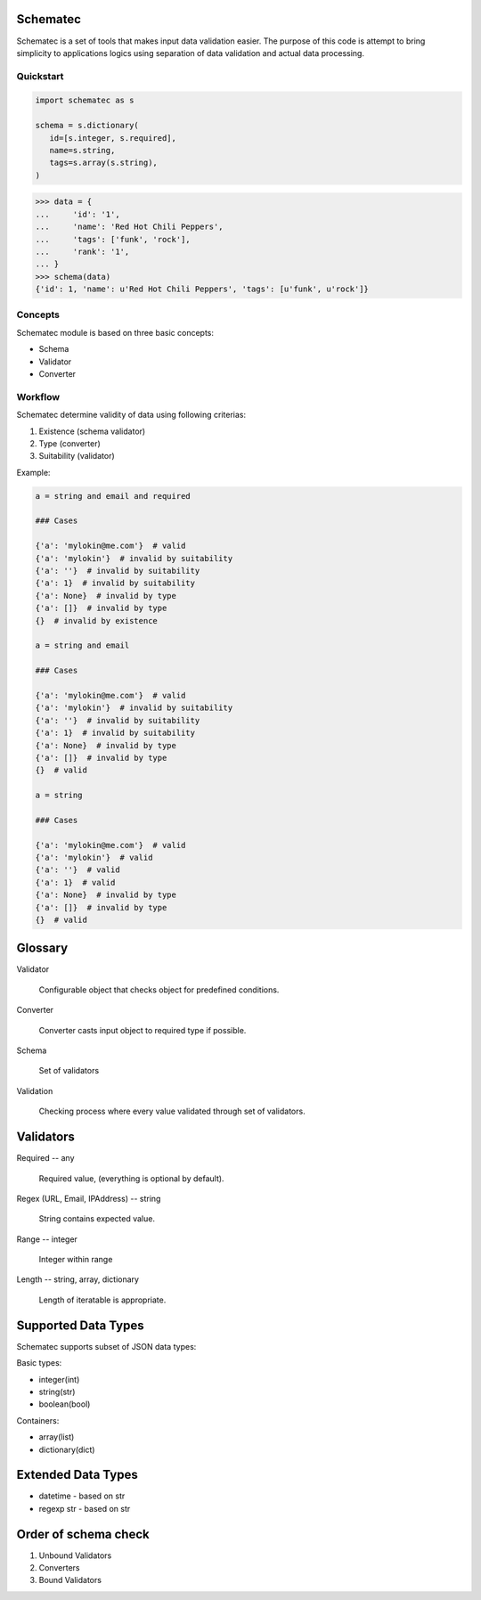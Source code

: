 Schematec
=========

.. image:: https://travis-ci.org/mylokin/redisext.svg?branch=master
   :target: https://travis-ci.org/mylokin/redisext

Schematec is a set of tools that makes input data validation easier.
The purpose of this code is attempt to bring simplicity to applications
logics using separation of data validation and actual data processing.

Quickstart
----------

.. code:: python

   import schematec as s

   schema = s.dictionary(
      id=[s.integer, s.required],
      name=s.string,
      tags=s.array(s.string),
   )

.. code:: python

   >>> data = {
   ...     'id': '1',
   ...     'name': 'Red Hot Chili Peppers',
   ...     'tags': ['funk', 'rock'],
   ...     'rank': '1',
   ... }
   >>> schema(data)
   {'id': 1, 'name': u'Red Hot Chili Peppers', 'tags': [u'funk', u'rock']}


Concepts
--------

Schematec module is based on three basic concepts:

* Schema
* Validator
* Converter

Workflow
--------

Schematec determine validity of data using following criterias:

#. Existence (schema validator)
#. Type (converter)
#. Suitability (validator)

Example:

.. code:: python

   a = string and email and required

   ### Cases

   {'a': 'mylokin@me.com'}  # valid
   {'a': 'mylokin'}  # invalid by suitability
   {'a': ''}  # invalid by suitability
   {'a': 1}  # invalid by suitability
   {'a': None}  # invalid by type
   {'a': []}  # invalid by type
   {}  # invalid by existence

   a = string and email

   ### Cases

   {'a': 'mylokin@me.com'}  # valid
   {'a': 'mylokin'}  # invalid by suitability
   {'a': ''}  # invalid by suitability
   {'a': 1}  # invalid by suitability
   {'a': None}  # invalid by type
   {'a': []}  # invalid by type
   {}  # valid

   a = string

   ### Cases

   {'a': 'mylokin@me.com'}  # valid
   {'a': 'mylokin'}  # valid
   {'a': ''}  # valid
   {'a': 1}  # valid
   {'a': None}  # invalid by type
   {'a': []}  # invalid by type
   {}  # valid


Glossary
========

Validator

   Configurable object that checks object for predefined conditions.

Converter

   Converter casts input object to required type if possible.

Schema

   Set of validators

Validation

   Checking process where every value validated through set of validators.

Validators
==========

Required -- any

   Required value, (everything is optional by default).

Regex (URL, Email, IPAddress) -- string

    String contains expected value.

Range -- integer

    Integer within range

Length -- string, array, dictionary

    Length of iteratable is appropriate.

Supported Data Types
====================

Schematec supports subset of JSON data types:

Basic types:

- integer(int)
- string(str)
- boolean(bool)

Containers:

- array(list)
- dictionary(dict)

Extended Data Types
===================

- datetime - based on str
- regexp str - based on str

Order of schema check
=====================

#. Unbound Validators
#. Converters
#. Bound Validators
